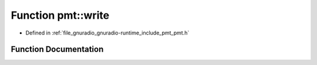 .. _exhale_function_namespacepmt_1a24aba311bd432112b37616194bae6a34:

Function pmt::write
===================

- Defined in :ref:`file_gnuradio_gnuradio-runtime_include_pmt_pmt.h`


Function Documentation
----------------------


.. doxygenfunction:: pmt::write(pmt_t, std::ostream&)
   :project: gnuradio